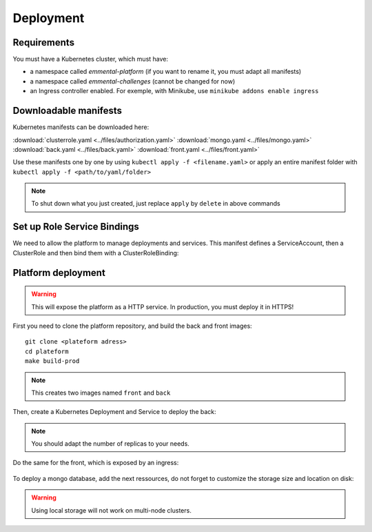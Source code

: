 Deployment
----------

.. highlight:: yaml

Requirements
^^^^^^^^^^^^
You must have a Kubernetes cluster, which must have:

* a namespace called *emmental-platform* (if you want to rename it, you must adapt all manifests)
* a namespace called *emmental-challenges* (cannot be changed for now)
* an Ingress controller enabled. For exemple, with Minikube, use ``minikube addons enable ingress``

Downloadable manifests
^^^^^^^^^^^^^^^^^^^^^^
Kubernetes manifests can be downloaded here:

:download:`clusterrole.yaml <../files/authorization.yaml>`
:download:`mongo.yaml <../files/mongo.yaml>`
:download:`back.yaml <../files/back.yaml>`
:download:`front.yaml <../files/front.yaml>`

Use these manifests one by one by using  ``kubectl apply -f <filename.yaml>``  
or apply an entire manifest folder with ``kubectl apply -f <path/to/yaml/folder>``

.. note:: To shut down what you just created, just replace ``apply`` by ``delete`` in above commands

Set up Role Service Bindings
^^^^^^^^^^^^^^^^^^^^^^^^^^^^

We need to allow the platform to manage deployments and services.
This manifest defines a ServiceAccount, then a ClusterRole and then bind them with a ClusterRoleBinding:

    .. literalinclude:: ../files/authorization.yaml

Platform deployment
^^^^^^^^^^^^^^^^^^^

.. warning:: This will expose the platform as a HTTP service. In production, you must deploy it in HTTPS!

First you need to clone the platform repository, and build the back and front
images::

    git clone <plateform adress>
    cd plateform
    make build-prod

.. note:: This creates two images named ``front`` and ``back``

Then, create a Kubernetes Deployment and Service to deploy the back:

    .. literalinclude:: ../files/back.yaml


.. note:: You should adapt the number of replicas to your needs.

Do the same for the front, which is exposed by an ingress:

    .. literalinclude:: ../files/front.yaml

To deploy a mongo database, add the next ressources, do not forget to customize the storage size and location on disk:

    .. literalinclude:: ../files/mongo.yaml

.. warning:: Using local storage will not work on multi-node clusters.